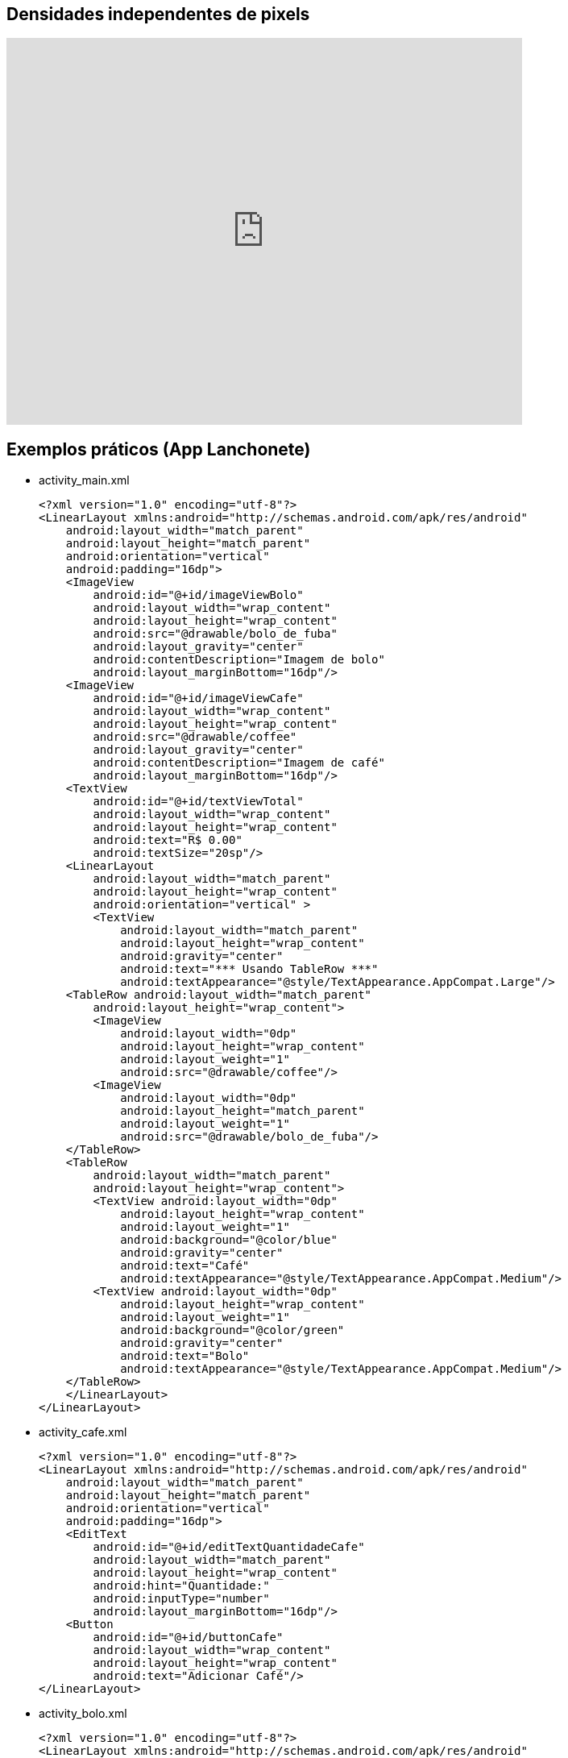 == Densidades independentes de pixels

video::zhszwkcay2A[youtube,width=640,height=480]

== Exemplos práticos (App Lanchonete)

- activity_main.xml
[source,xml]
<?xml version="1.0" encoding="utf-8"?>
<LinearLayout xmlns:android="http://schemas.android.com/apk/res/android"
    android:layout_width="match_parent"
    android:layout_height="match_parent"
    android:orientation="vertical"
    android:padding="16dp">
    <ImageView
        android:id="@+id/imageViewBolo"
        android:layout_width="wrap_content"
        android:layout_height="wrap_content"
        android:src="@drawable/bolo_de_fuba"
        android:layout_gravity="center"
        android:contentDescription="Imagem de bolo"
        android:layout_marginBottom="16dp"/>
    <ImageView
        android:id="@+id/imageViewCafe"
        android:layout_width="wrap_content"
        android:layout_height="wrap_content"
        android:src="@drawable/coffee"
        android:layout_gravity="center"
        android:contentDescription="Imagem de café"
        android:layout_marginBottom="16dp"/>
    <TextView
        android:id="@+id/textViewTotal"
        android:layout_width="wrap_content"
        android:layout_height="wrap_content"
        android:text="R$ 0.00"
        android:textSize="20sp"/>
    <LinearLayout
        android:layout_width="match_parent"
        android:layout_height="wrap_content"
        android:orientation="vertical" >
        <TextView
            android:layout_width="match_parent"
            android:layout_height="wrap_content"
            android:gravity="center"
            android:text="*** Usando TableRow ***"
            android:textAppearance="@style/TextAppearance.AppCompat.Large"/>
    <TableRow android:layout_width="match_parent"
        android:layout_height="wrap_content">
        <ImageView
            android:layout_width="0dp"
            android:layout_height="wrap_content"
            android:layout_weight="1"
            android:src="@drawable/coffee"/>
        <ImageView
            android:layout_width="0dp"
            android:layout_height="match_parent"
            android:layout_weight="1"
            android:src="@drawable/bolo_de_fuba"/>
    </TableRow>
    <TableRow
        android:layout_width="match_parent"
        android:layout_height="wrap_content">
        <TextView android:layout_width="0dp"
            android:layout_height="wrap_content"
            android:layout_weight="1"
            android:background="@color/blue"
            android:gravity="center"
            android:text="Café"
            android:textAppearance="@style/TextAppearance.AppCompat.Medium"/>
        <TextView android:layout_width="0dp"
            android:layout_height="wrap_content"
            android:layout_weight="1"
            android:background="@color/green"
            android:gravity="center"
            android:text="Bolo"
            android:textAppearance="@style/TextAppearance.AppCompat.Medium"/>
    </TableRow>
    </LinearLayout>
</LinearLayout>

- activity_cafe.xml
[source,xml]
<?xml version="1.0" encoding="utf-8"?>
<LinearLayout xmlns:android="http://schemas.android.com/apk/res/android"
    android:layout_width="match_parent"
    android:layout_height="match_parent"
    android:orientation="vertical"
    android:padding="16dp">
    <EditText
        android:id="@+id/editTextQuantidadeCafe"
        android:layout_width="match_parent"
        android:layout_height="wrap_content"
        android:hint="Quantidade:"
        android:inputType="number"
        android:layout_marginBottom="16dp"/>
    <Button
        android:id="@+id/buttonCafe"
        android:layout_width="wrap_content"
        android:layout_height="wrap_content"
        android:text="Adicionar Café"/>
</LinearLayout>

- activity_bolo.xml
[source,xml]
<?xml version="1.0" encoding="utf-8"?>
<LinearLayout xmlns:android="http://schemas.android.com/apk/res/android"
    android:layout_width="match_parent"
    android:layout_height="match_parent"
    android:orientation="vertical"
    android:padding="16dp">
    <EditText
        android:id="@+id/editTextQuantidadeBolo"
        android:layout_width="match_parent"
        android:layout_height="wrap_content"
        android:hint="Quantidade:"
        android:inputType="number"
        android:layout_marginBottom="16dp"/>
    <Button
        android:id="@+id/buttonBolo"
        android:layout_width="wrap_content"
        android:layout_height="wrap_content"
        android:text="Adicionar Bolo"/>
</LinearLayout>

- CalculoModel.java
[source,java]
public class CalculoModel {
    private double total;
    private static final double CAFE_PRECO = 2.50;
    private static final double BOLO_PRECO = 5.00;
    public CalculoModel() {
        this.total = 0.0;
    }
    public double getTotal() {
        return total;
    }
    public void setTotal(double total) {
        this.total = total;
    }
    public void addCafe(int quantidade) {
        total += quantidade * CAFE_PRECO;
    }
    public void addBolo(int quantidade) {
        total += quantidade * BOLO_PRECO;
    }
}

- MainActivity.java
[source,java]
import android.content.Intent;
import android.os.Bundle;
import android.util.Log;
import android.view.View;
import android.widget.Button;
import android.widget.ImageView;
import android.widget.TextView;
import androidx.appcompat.app.AppCompatActivity;
public class MainActivity extends AppCompatActivity
        implements View.OnClickListener {
    private ImageView imageViewBolo;
    private ImageView imageViewCafe;
    private TextView textViewTotal;
    private CalculoModel model;
    @Override
    protected void onCreate(Bundle savedInstanceState) {
        super.onCreate(savedInstanceState);
        setContentView(R.layout.activity_main);
        imageViewBolo = findViewById(R.id.imageViewBolo);
        imageViewCafe = findViewById(R.id.imageViewCafe);
        textViewTotal = findViewById(R.id.textViewTotal);
        model = new CalculoModel();
        imageViewBolo.setOnClickListener(this);
        imageViewCafe.setOnClickListener(this);
        Intent intent = getIntent();
        if (intent != null && intent.hasExtra("total")) {
            model.setTotal(intent.getDoubleExtra("total",
                    0.0));
            Log.e("Main",""+model.getTotal());
            alterarTotal();
        }
    }
    @Override
    public void onClick(View view) {
        int viewId = view.getId();
        if (viewId == R.id.imageViewBolo) {
            Intent intentBolo = new Intent(this,
                    BoloActivity.class);
            intentBolo.putExtra("total", model.getTotal());
            startActivity(intentBolo);
        } else if (viewId == R.id.imageViewCafe) {
            Intent intentCafe = new Intent(this,
                    CafeActivity.class);
            intentCafe.putExtra("total", model.getTotal());
            startActivity(intentCafe);
        }
    }
    // alterar a view com o valor obtido do modelo
    private void alterarTotal() {
        textViewTotal.setText(String.format("R$ %.2f", model.getTotal()));
    }
}

- CafeActivity.java
[source,java]
import android.content.Intent;
import android.os.Bundle;
import android.util.Log;
import android.view.View;
import android.widget.Button;
import android.widget.EditText;
import androidx.appcompat.app.AppCompatActivity;
public class CafeActivity extends AppCompatActivity implements View.OnClickListener {
    private EditText editTextQuantidadeCafe;
    private Button buttonCafe;
    private CalculoModel model;
    @Override
    protected void onCreate(Bundle savedInstanceState) {
        super.onCreate(savedInstanceState);
        setContentView(R.layout.activity_cafe);
        editTextQuantidadeCafe = findViewById(R.id.editTextQuantidadeCafe);
        buttonCafe = findViewById(R.id.buttonCafe);
        model = new CalculoModel();
        buttonCafe.setOnClickListener(this);
        Intent intent = getIntent();
        if (intent != null && intent.hasExtra("total")) {
            model.setTotal(intent.getDoubleExtra("total",
                    0.0));
            Log.e("Main",""+model.getTotal());
        }
    }
    @Override
    public void onClick(View view) {
        if (view.getId() == R.id.buttonCafe) {
            try {
                int quantidade = Integer.parseInt(editTextQuantidadeCafe.getText().toString());
                model.addCafe(quantidade);
                Intent intent = new Intent(this, MainActivity.class);
                intent.putExtra("total", model.getTotal());
                startActivity(intent);
            } catch (NumberFormatException e) {
                editTextQuantidadeCafe.setError("Por favor, insira um número válido");
            }
        }
    }
}

- BoloActivity.java
[source,java]
import android.content.Intent;
import android.os.Bundle;
import android.util.Log;
import android.view.View;
import android.widget.Button;
import android.widget.EditText;
import androidx.appcompat.app.AppCompatActivity;
public class BoloActivity extends AppCompatActivity implements View.OnClickListener {
    private EditText editTextQuantidadeBolo;
    private Button buttonBolo;
    private CalculoModel model;
    @Override
    protected void onCreate(Bundle savedInstanceState) {
        super.onCreate(savedInstanceState);
        setContentView(R.layout.activity_bolo);
        editTextQuantidadeBolo = findViewById(R.id.editTextQuantidadeBolo);
        buttonBolo = findViewById(R.id.buttonBolo);
        model = new CalculoModel();
        buttonBolo.setOnClickListener(this);
        Intent intent = getIntent();
        if (intent != null && intent.hasExtra("total")) {
            model.setTotal(intent.getDoubleExtra("total", 0.0));
            Log.e("Main",""+model.getTotal());
        }
    }
    @Override
    public void onClick(View view) {
        if (view.getId() == R.id.buttonBolo) {
            try {
                int quantidade = Integer.parseInt(editTextQuantidadeBolo.getText().toString());
                model.addBolo(quantidade);
                Intent intent = new Intent(this, MainActivity.class);
                intent.putExtra("total", model.getTotal());
                startActivity(intent);
            } catch (NumberFormatException e) {
                editTextQuantidadeBolo.setError("Por favor, insira um número válido");
            }
        }
    }
}

== Exemplos práticos (IMC)

- activity_main.xml
[source,xml]
<?xml version="1.0" encoding="utf-8"?>
<LinearLayout xmlns:android="http://schemas.android.com/apk/res/android"
    android:layout_width="match_parent"
    android:layout_height="match_parent"
    android:orientation="vertical"
    android:padding="16dp"
    android:gravity="center">
    <TextView
        android:layout_width="wrap_content"
        android:layout_height="wrap_content"
        android:text="Informe seus dados:"
        android:layout_marginBottom="16dp" />
    <EditText
        android:id="@+id/editTextNome"
        android:layout_width="match_parent"
        android:layout_height="wrap_content"
        android:hint="Nome"
        android:inputType="textPersonName" />
    <EditText
        android:id="@+id/editTextIdade"
        android:layout_width="match_parent"
        android:layout_height="wrap_content"
        android:hint="Idade"
        android:inputType="number" />
    <EditText
        android:id="@+id/editTextAltura"
        android:layout_width="match_parent"
        android:layout_height="wrap_content"
        android:hint="Altura (em metros)"
        android:inputType="numberDecimal" />
    <EditText
        android:id="@+id/editTextPeso"
        android:layout_width="match_parent"
        android:layout_height="wrap_content"
        android:hint="Peso (em kg)"
        android:inputType="numberDecimal" />
    <Button
        android:id="@+id/buttonCalcular"
        android:layout_width="wrap_content"
        android:layout_height="wrap_content"
        android:text="Calcular IMC"
        android:layout_marginTop="16dp" />
    <TextView
        android:id="@+id/textViewResultado"
        android:layout_width="wrap_content"
        android:layout_height="wrap_content"
        android:text=""
        android:textAppearance="@style/TextAppearance.AppCompat.Large"
        android:layout_marginTop="16dp" />
</LinearLayout>

- MainActivity.java
[source,java]
import android.os.Bundle;
import android.view.View;
import android.widget.Button;
import android.widget.EditText;
import android.widget.TextView;
import androidx.appcompat.app.AppCompatActivity;
public class MainActivity extends AppCompatActivity {
    private EditText editTextNome, editTextIdade,
            editTextAltura, editTextPeso;
    private TextView textViewResultado;
    private Button buttonCalcular;
    @Override
    protected void onCreate(Bundle savedInstanceState) {
        super.onCreate(savedInstanceState);
        setContentView(R.layout.activity_main);
        editTextNome = findViewById(R.id.editTextNome);
        editTextIdade = findViewById(R.id.editTextIdade);
        editTextAltura = findViewById(R.id.editTextAltura);
        editTextPeso = findViewById(R.id.editTextPeso);
        buttonCalcular = findViewById(R.id.buttonCalcular);
        textViewResultado = findViewById(R.id.textViewResultado);
        buttonCalcular.setOnClickListener(new View.OnClickListener() {
            @Override
            public void onClick(View v) {
                String nome = editTextNome.getText().toString();
                int idade = Integer.parseInt(editTextIdade.getText().toString());
                double altura = Double.parseDouble(editTextAltura.getText().toString());
                double peso = Double.parseDouble(editTextPeso.getText().toString());
                Pessoa pessoa = new Pessoa(nome, idade, altura, peso);
                double imc = pessoa.calcularIMC();
                textViewResultado.setText("Nome: " + pessoa.getNome() + "\nIMC: " + String.format("%.2f", imc));
            }
        });
    }
}

- Pessoa.java
[source,java]
public class Pessoa {
    private String nome;
    private int idade;
    private double altura;
    private double peso;
    public Pessoa(String nome, int idade, double altura, double peso) {
        this.nome = nome;
        this.idade = idade;
        this.altura = altura;
        this.peso = peso;
    }
    public double calcularIMC() {
        return peso / (altura * altura);
    }
    public String getNome() {
        return nome;
    }
}

== Exemplos práticos (Calculadora)

- activity_main.xml
[source,xml]
<?xml version="1.0" encoding="utf-8"?>
<LinearLayout xmlns:android="http://schemas.android.com/apk/res/android"
    android:layout_width="match_parent"
    android:layout_height="match_parent"
    android:orientation="vertical"
    android:padding="16dp"
    android:gravity="center">
    <EditText
        android:id="@+id/editTextNumero1"
        android:layout_width="match_parent"
        android:layout_height="wrap_content"
        android:hint="Número 1"
        android:inputType="number" />
    <EditText
        android:id="@+id/editTextNumero2"
        android:layout_width="match_parent"
        android:layout_height="wrap_content"
        android:hint="Número 2"
        android:inputType="number" />
    <Button
        android:id="@+id/buttonSomar"
        android:layout_width="wrap_content"
        android:layout_height="wrap_content"
        android:text="Somar" />
    <Button
        android:id="@+id/buttonSubtrair"
        android:layout_width="wrap_content"
        android:layout_height="wrap_content"
        android:text="Subtrair" />
    <TextView
        android:id="@+id/textViewResultado"
        android:layout_width="wrap_content"
        android:layout_height="wrap_content"
        android:text="Resultado: "
        android:textAppearance="@style/TextAppearance.AppCompat.Large"
        android:layout_marginTop="20dp" />
</LinearLayout>

- MainActivity.java
[source,java]
import android.os.Bundle;
import android.view.View;
import android.widget.Button;
import android.widget.EditText;
import android.widget.TextView;
import android.widget.Toast;
import androidx.appcompat.app.AppCompatActivity;
public class MainActivity extends AppCompatActivity {
    private EditText editTextNumero1, editTextNumero2;
    private Button buttonSomar, buttonSubtrair;
    private TextView textViewResultado;
    @Override
    protected void onCreate(Bundle savedInstanceState) {
        super.onCreate(savedInstanceState);
        setContentView(R.layout.activity_main);
        editTextNumero1 = findViewById(R.id.editTextNumero1);
        editTextNumero2 = findViewById(R.id.editTextNumero2);
        buttonSomar = findViewById(R.id.buttonSomar);
        buttonSubtrair = findViewById(R.id.buttonSubtrair);
        textViewResultado = findViewById(R.id.textViewResultado);
        buttonSomar.setOnClickListener(new View.OnClickListener() {
            @Override
            public void onClick(View v) {
                String numero1 = editTextNumero1.getText().toString();
                String numero2 = editTextNumero2.getText().toString();
                int num1 = Integer.parseInt(numero1);
                int num2 = Integer.parseInt(numero2);
                int resultado = Calculadora.somar(num1, num2);
                textViewResultado.setText("Resultado da soma: " + resultado);
            }
        });
        buttonSubtrair.setOnClickListener(new View.OnClickListener() {
            @Override
            public void onClick(View v) {
                String numero1Str = editTextNumero1.getText().toString();
                String numero2Str = editTextNumero2.getText().toString();
                int num1 = Integer.parseInt(numero1Str);
                int num2 = Integer.parseInt(numero2Str);
                int resultado = Calculadora.subtrair(num1, num2);
                textViewResultado.setText("Resultado da subtração: " + resultado);
            }
        });
    }
}

- Calculadora.java
[source,java]
public class Calculadora {
    public static int somar(int num1, int num2) {
        return num1 + num2;
    }
    public static int subtrair(int num1, int num2) {
        return num1 - num2;
    }
}



